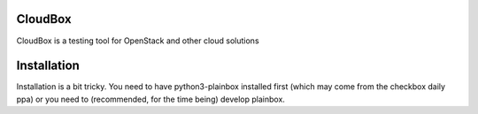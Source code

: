 CloudBox
========

CloudBox is a testing tool for OpenStack and other cloud solutions

Installation
============

Installation is a bit tricky. You need to have python3-plainbox installed first
(which may come from the checkbox daily ppa) or you need to (recommended, for
the time being) develop plainbox.
